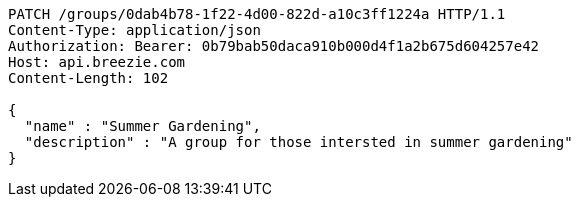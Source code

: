 [source,http,options="nowrap"]
----
PATCH /groups/0dab4b78-1f22-4d00-822d-a10c3ff1224a HTTP/1.1
Content-Type: application/json
Authorization: Bearer: 0b79bab50daca910b000d4f1a2b675d604257e42
Host: api.breezie.com
Content-Length: 102

{
  "name" : "Summer Gardening",
  "description" : "A group for those intersted in summer gardening"
}
----